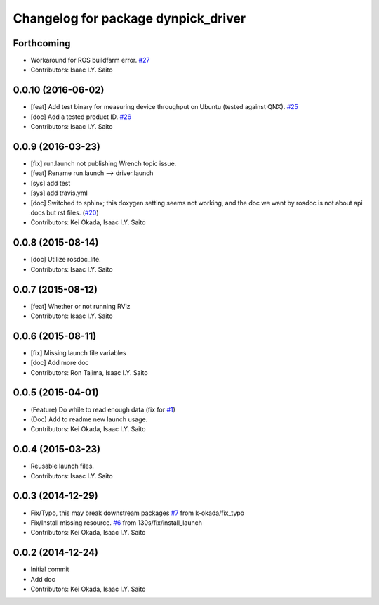 ^^^^^^^^^^^^^^^^^^^^^^^^^^^^^^^^^^^^
Changelog for package dynpick_driver
^^^^^^^^^^^^^^^^^^^^^^^^^^^^^^^^^^^^

Forthcoming
-----------
* Workaround for ROS buildfarm error. `#27 <https://github.com/tork-a/dynpick_driver/issues/27>`_
* Contributors: Isaac I.Y. Saito

0.0.10 (2016-06-02)
-------------------
* [feat] Add test binary for measuring device throughput on Ubuntu (tested against QNX). `#25 <https://github.com/tork-a/dynpick_driver/issues/25>`_
* [doc] Add a tested product ID. `#26 <https://github.com/tork-a/dynpick_driver/issues/26>`_
* Contributors: Isaac I.Y. Saito

0.0.9 (2016-03-23)
------------------
* [fix] run.launch not publishing Wrench topic issue.
* [feat] Rename run.launch --> driver.launch
* [sys] add test
* [sys] add travis.yml
* [doc] Switched to sphinx; this doxygen setting seems not working, and the doc we want by rosdoc is not about api docs but rst files. (`#20 <https://github.com/tork-a/dynpick_driver/issues/20>`_)
* Contributors: Kei Okada, Isaac I.Y. Saito

0.0.8 (2015-08-14)
------------------
* [doc] Utilize rosdoc_lite.
* Contributors: Isaac I.Y. Saito

0.0.7 (2015-08-12)
------------------
* [feat] Whether or not running RViz
* Contributors: Isaac I.Y. Saito

0.0.6 (2015-08-11)
------------------
* [fix] Missing launch file variables
* [doc] Add more doc
* Contributors: Ron Tajima, Isaac I.Y. Saito

0.0.5 (2015-04-01)
------------------
* (Feature) Do while to read enough data (fix for `#1 <https://github.com/tork-a/dynpick_driver/issues/1>`_)
* (Doc) Add to readme new launch usage.
* Contributors: Kei Okada, Isaac I.Y. Saito

0.0.4 (2015-03-23)
------------------
* Reusable launch files.
* Contributors: Isaac I.Y. Saito

0.0.3 (2014-12-29)
------------------
* Fix/Typo, this may break downstream packages `#7 <https://github.com/tork-a/dynpick_driver/issues/7>`_ from k-okada/fix_typo
* Fix/Install missing resource. `#6 <https://github.com/tork-a/dynpick_driver/issues/6>`_ from 130s/fix/install_launch
* Contributors: Kei Okada, Isaac I.Y. Saito

0.0.2 (2014-12-24)
------------------
* Initial commit
* Add doc
* Contributors: Kei Okada, Isaac I.Y. Saito
